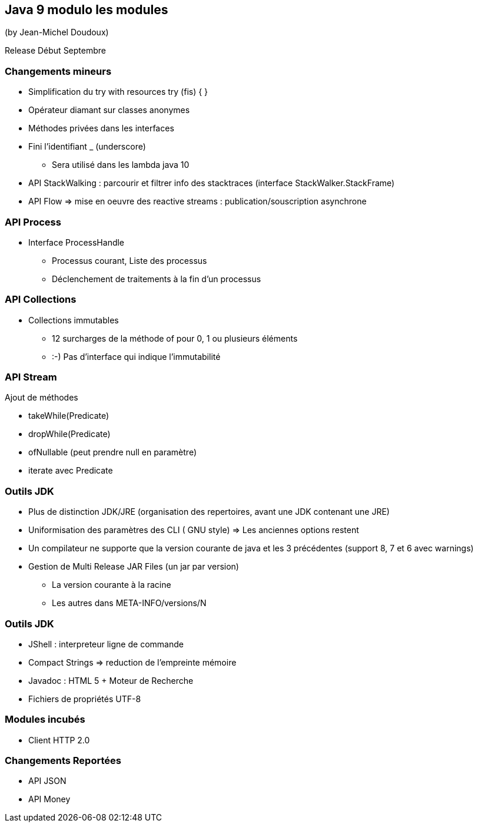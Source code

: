 == Java 9 modulo les modules
(by Jean-Michel Doudoux)

Release Début Septembre

=== Changements mineurs

* Simplification du try with resources try (fis) { }
* Opérateur diamant sur classes anonymes
* Méthodes privées dans les interfaces
* Fini l'identifiant _ (underscore)
** Sera utilisé dans les lambda java 10
* API StackWalking : parcourir et filtrer info des stacktraces (interface StackWalker.StackFrame)
* API Flow => mise en oeuvre des reactive streams : publication/souscription asynchrone

=== API Process

* Interface ProcessHandle
** Processus courant, Liste des processus
** Déclenchement de traitements à la fin d'un processus

=== API Collections

* Collections immutables
** 12 surcharges de la méthode of pour 0, 1 ou plusieurs éléments
** :-) Pas d'interface qui indique l'immutabilité

=== API Stream

Ajout de méthodes

* takeWhile(Predicate)
* dropWhile(Predicate)
* ofNullable (peut prendre null en paramètre)
* iterate avec Predicate

=== Outils JDK

* Plus de distinction JDK/JRE (organisation des repertoires, avant une JDK contenant une JRE)
* Uniformisation des paramètres des CLI ( GNU style) => Les anciennes options restent
* Un compilateur ne supporte que la version courante de java et les 3 précédentes (support 8, 7 et 6 avec warnings)
* Gestion de Multi Release JAR Files (un jar par version)
** La version courante à la racine
** Les autres dans META-INFO/versions/N

=== Outils JDK

* JShell : interpreteur ligne de commande
* Compact Strings => reduction de l'empreinte mémoire
* Javadoc : HTML 5 + Moteur de Recherche
* Fichiers de propriétés UTF-8

=== Modules incubés

* Client HTTP 2.0

=== Changements Reportées

* API JSON
* API Money